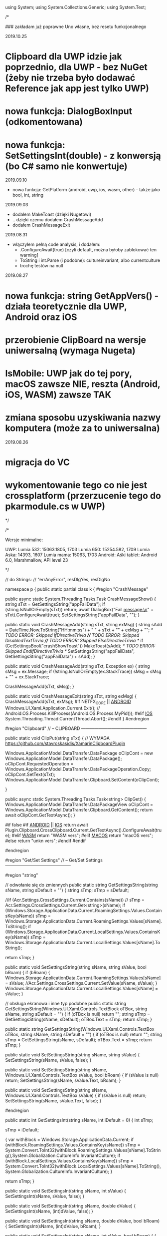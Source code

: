 ﻿using System;
using System.Collections.Generic;
using System.Text;

/*

    ### zakładam już poprawne Uno własne, bez resetu funkcjonalnego

2019.10.25
* Clipboard dla UWP idzie jak poprzednio, dla UWP - bez NuGet (żeby nie trzeba było dodawać Reference jak app jest tylko UWP)
* nowa funkcja: DialogBoxInput (odkomentowana)
* nowa funkcja: SetSettingsInt(double) - z konwersją (bo C# samo nie konwertuje)
  
2019.09.10
 * nowa funkcja: GetPlatform (android, uwp, ios, wasm, other) - także jako bool, int, string
    
2019.09.03
 * dodałem MakeToast (dzięki Nugetowi)
 * .. dzięki czemu dodałem CrashMessageAdd
 * dodałem CrashMessageExit
    
2019.08.31
 * włączyłem pełną code analysis, i dodałem:
    * .ConfigureAwait(true) [czyli default, można byłoby zablokować ten warning]
    * ToString i int.Parse (i podobne): cultureinvariant, albo currentculture
    * trochę testów na null 

 2019.08.27
* nowa funkcja: string GetAppVers() - działa teoretycznie dla UWP, Android oraz iOS
* przerobienie ClipBoard na wersje uniwersalną (wymaga Nugeta)
* IsMobile: UWP jak do tej pory, macOS zawsze NIE, reszta (Android, iOS, WASM) zawsze TAK
* zmiana sposobu uzyskiwania nazwy komputera (może za to uniwersalna)

 2019.08.26
* migracja do VC
* wykomentowanie tego co nie jest crossplatform (przerzucenie tego do pkarmodule.cs w UWP)

*/


/*
 
    Wersje minimalne:

    UWP:
        Lumia 532: 15063.1805, 1703
        Lumia 650: 15254.582, 1709
        Lumia Aska: 14393, 1607
        Lumia mama: 15063, 1703
    Android:
        Aśki tablet: Android 6.0, Marshmallow, API level 23

*/

// do Strings:
// "errAnyError", resDlgYes, resDlgNo

namespace p 
{
    public static partial class k
    {
        #region "CrashMessage"

        public async static System.Threading.Tasks.Task CrashMessageShow()
        {
            string sTxt = GetSettingsString("appFailData");
            if (string.IsNullOrEmpty(sTxt))
                return;
            await DialogBox("Fail message:\n" + sTxt).ConfigureAwait(true);
            SetSettingsString("appFailData", "");
        }

        public static void CrashMessageAdd(string sTxt, string exMsg)
        {
            string sAdd = DateTime.Now.ToString("HH:mm:ss") + " " + sTxt + "\n" + exMsg + "\n";
            /* TODO ERROR: Skipped IfDirectiveTrivia *//* TODO ERROR: Skipped DisabledTextTrivia *//* TODO ERROR: Skipped ElseDirectiveTrivia */
            if (GetSettingsBool("crashShowToast"))
                MakeToast(sAdd);
            /* TODO ERROR: Skipped EndIfDirectiveTrivia */
            SetSettingsString("appFailData", GetSettingsString("appFailData") + sAdd);
        }

        public static void CrashMessageAdd(string sTxt, Exception ex)
        {
            string sMsg = ex.Message;
            if (!string.IsNullOrEmpty(ex.StackTrace))
                sMsg = sMsg + "\n" + ex.StackTrace;

            CrashMessageAdd(sTxt, sMsg);
        }

        public static void CrashMessageExit(string sTxt, string exMsg)
        {
            CrashMessageAdd(sTxt, exMsg);
#if NETFX_CORE || __ANDROID__
            Windows.UI.Xaml.Application.Current.Exit();
            // Android.OS.Process.KillProcess(Android.OS.Process.MyPid());
#elif __IOS__
            System.Threading.Thread.CurrentThread.Abort();
#endif
        }
        #endregion

        #region "Clipboard"
        // -- CLIPBOARD ---------------------------------------------
    
        public static void ClipPut(string sTxt)
        {
            // WYMAGA https://github.com/stavroskasidis/XamarinClipboardPlugin

            Windows.ApplicationModel.DataTransfer.DataPackage oClipCont = new Windows.ApplicationModel.DataTransfer.DataPackage();
            oClipCont.RequestedOperation = Windows.ApplicationModel.DataTransfer.DataPackageOperation.Copy;
            oClipCont.SetText(sTxt);
            Windows.ApplicationModel.DataTransfer.Clipboard.SetContent(oClipCont);

        }

        public async static System.Threading.Tasks.Task<string> ClipGet()
        {
            Windows.ApplicationModel.DataTransfer.DataPackageView oClipCont = Windows.ApplicationModel.DataTransfer.Clipboard.GetContent(); 
            return await oClipCont.GetTextAsync(); 
        }

#if false
#if __ANDROID__ || __IOS__
            return await Plugin.Clipboard.CrossClipboard.Current.GetTextAsync().ConfigureAwait(true);
#elif __WASM__
            return "WASM vers";
#elif __MACOS__
            return "macOS vers";
#else
            return "unkn vers";
#endif
#endif 

#endregion

#region "Get/Set Settings"
        // -- Get/Set Settings ---------------------------------------------

#region "string"

        // odwołanie się do zmiennych
        public static string GetSettingsString(string sName, string sDefault = "")
        {
            string sTmp;
            sTmp = sDefault;

            //if (Acr.Settings.CrossSettings.Current.Contains(sName))
            //    sTmp = Acr.Settings.CrossSettings.Current.Get<string>(sName);
            if (Windows.Storage.ApplicationData.Current.RoamingSettings.Values.ContainsKey(sName))
                sTmp = Windows.Storage.ApplicationData.Current.RoamingSettings.Values[sName].ToString();
            if (Windows.Storage.ApplicationData.Current.LocalSettings.Values.ContainsKey(sName))
                sTmp = Windows.Storage.ApplicationData.Current.LocalSettings.Values[sName].ToString();

            return sTmp;
        }

        public static void SetSettingsString(string sName, string sValue, bool bRoam)
        {
            if (bRoam)
            {
                Windows.Storage.ApplicationData.Current.RoamingSettings.Values[sName] = sValue;
                //Acr.Settings.CrossSettings.Current.SetValue(sName, sValue);
            }
            Windows.Storage.ApplicationData.Current.LocalSettings.Values[sName] = sValue;
        }

        // obsługa ekranowa i inne typ podobne
        public static string GetSettingsString(Windows.UI.Xaml.Controls.TextBlock oTBox, string sName, string sDefault = "")
        {
            if (oTBox is null) return "";
            string sTmp = GetSettingsString(sName, sDefault);
            oTBox.Text = sTmp;
            return sTmp;
        }

        public static string GetSettingsString(Windows.UI.Xaml.Controls.TextBox oTBox, string sName, string sDefault = "")
        {
            if (oTBox is null) return "";
            string sTmp = GetSettingsString(sName, sDefault);
            oTBox.Text = sTmp;
            return sTmp;
        }



        public static void SetSettingsString(string sName, string sValue)
        {
            SetSettingsString(sName, sValue, false);
        }


        public static void SetSettingsString(string sName, Windows.UI.Xaml.Controls.TextBox sValue, bool bRoam)
        {
            if (sValue is null) return;
            SetSettingsString(sName, sValue.Text, bRoam);
        }

        public static void SetSettingsString(string sName, Windows.UI.Xaml.Controls.TextBox sValue)
        {
            if (sValue is null) return;
            SetSettingsString(sName, sValue.Text, false);
        }

#endregion

        public static int GetSettingsInt(string sName, int iDefault = 0)
        {
            int sTmp;

            sTmp = iDefault;

            {
                var withBlock = Windows.Storage.ApplicationData.Current;
                if (withBlock.RoamingSettings.Values.ContainsKey(sName))
                    sTmp = System.Convert.ToInt32(withBlock.RoamingSettings.Values[sName].ToString(),System.Globalization.CultureInfo.InvariantCulture);
                if (withBlock.LocalSettings.Values.ContainsKey(sName))
                    sTmp = System.Convert.ToInt32(withBlock.LocalSettings.Values[sName].ToString(),System.Globalization.CultureInfo.InvariantCulture);
            }

            return sTmp;
        }

        public static void SetSettingsInt(string sName, int sValue)
        {
            SetSettingsInt(sName, sValue, false);
        }

        public static void SetSettingsInt(string sName, double dValue)
        {
            SetSettingsInt(sName, (int)dValue, false);
        }

        public static void SetSettingsInt(string sName, double dValue, bool bRoam)
        {
            SetSettingsInt(sName, (int)dValue, bRoam);
        }

        public static void SetSettingsInt(string sName, int sValue, bool bRoam)
        {
            {
                var withBlock = Windows.Storage.ApplicationData.Current;
                if (bRoam)
                    withBlock.RoamingSettings.Values[sName] = sValue.ToString(System.Globalization.CultureInfo.InvariantCulture);
                withBlock.LocalSettings.Values[sName] = sValue.ToString(System.Globalization.CultureInfo.InvariantCulture);
            }
        }
        public static bool GetSettingsBool(string sName, bool iDefault = false)
        {
            bool sTmp;

            sTmp = iDefault;
            {
                var withBlock = Windows.Storage.ApplicationData.Current;
                if (withBlock.RoamingSettings.Values.ContainsKey(sName))
                    sTmp = System.Convert.ToBoolean(withBlock.RoamingSettings.Values[sName].ToString(),System.Globalization.CultureInfo.InvariantCulture);
                if (withBlock.LocalSettings.Values.ContainsKey(sName))
                    sTmp = System.Convert.ToBoolean(withBlock.LocalSettings.Values[sName].ToString(),System.Globalization.CultureInfo.InvariantCulture);
            }

            return sTmp;
        }

        public static bool GetSettingsBool(Windows.UI.Xaml.Controls.ToggleSwitch oSwitch, string sName, bool iDefault = false)
        {
            if (oSwitch is null) return iDefault ;
            bool sTmp;
            sTmp = GetSettingsBool(sName, iDefault);
            oSwitch.IsOn = sTmp;
            return sTmp;
        }

        public static void SetSettingsBool(string sName, bool sValue)
        {
            SetSettingsBool(sName, sValue, false);
        }

        public static void SetSettingsBool(string sName, bool sValue, bool bRoam)
        {
            {
                var withBlock = Windows.Storage.ApplicationData.Current;
                if (bRoam)
                    withBlock.RoamingSettings.Values[sName] = sValue.ToString();
                withBlock.LocalSettings.Values[sName] = sValue.ToString();
            }
        }

        public static void SetSettingsBool(string sName, bool? sValue, bool bRoam = false)
        {
            if (sValue.HasValue && sValue.Value)
                SetSettingsBool(sName, true, bRoam);
            else
                SetSettingsBool(sName, false, bRoam);
        }

        public static void SetSettingsBool(Windows.UI.Xaml.Controls.ToggleSwitch sValue, string sName, bool bRoam = false)
        {
            if (sValue is null) return;
            SetSettingsBool(sName, sValue.IsOn, bRoam);
        }

        public static void SetSettingsBool(string sName, Windows.UI.Xaml.Controls.ToggleSwitch sValue, bool bRoam)
        {
            if (sValue is null) return;
            SetSettingsBool(sName, sValue.IsOn, bRoam);
        }

        public static void SetSettingsBool(string sName, Windows.UI.Xaml.Controls.ToggleSwitch sValue)
        {
            if (sValue is null) return;
            SetSettingsBool(sName, sValue.IsOn, false);
        }

#endregion

#region "testy sieciowe"
        // -- Testy sieciowe ---------------------------------------------


        public static bool IsDevMobile()
        { // Brewiarz: wymuszanie zmiany dark/jasne
          // GrajCyganie: zmiana wielkosci okna
          // pociagi: ile rzadkow ma pokazac (rozmiar ekranu)
          // kamerki: full screen wlacz/wylacz tylko dla niego
          // sympatia...
          // TODO: WASM w zależności od rozmiaru ekranu?
          // poprzednio: Windows.System.Profile.AnalyticsInfo.VersionInfo.DeviceFamily - ale to bylo jako 'windows.mobile', wiec musialyby byc oddzielne testy dla nie-Windows
            return Windows.System.Profile.AnalyticsInfo.DeviceForm.ToLower().Contains("mobile");
        }

        public static bool NetIsIPavailable(bool bMsg)
        {

            if (GetSettingsBool("offline"))
                return false;

            if (System.Net.NetworkInformation.NetworkInterface.GetIsNetworkAvailable())
                return true;
            if (bMsg)
                /* TODO ERROR: Skipped WarningDirectiveTrivia */
#pragma warning disable CS4014 // Because this call is not awaited, execution of the current method continues before the call is completed
                DialogBox("ERROR: no IP network available");
#pragma warning restore CS4014
            return false;
        }

        public static bool NetIsCellInet()
        {
            //var connectionCost = Windows.Networking.Connectivity.NetworkInformation.GetInternetConnectionProfile().GetConnectionCost();
            //if (connectionCost.NetworkCostType == Windows.Networking.Connectivity.NetworkCostType.Unknown
            //        || connectionCost.NetworkCostType == Windows.Networking.Connectivity.NetworkCostType.Unrestricted)
            //{
            //    //Connection cost is unknown/unrestricted
            //}
            //else
            //{ // metered connection
            //    return true;
            //}

            // iOS: SystemConfiguration.NetworkReachabilityFlags flags;
#if NETFX_CORE
            return Windows.Networking.Connectivity.NetworkInformation.GetInternetConnectionProfile().IsWwanConnectionProfile;
#elif __IOS__
            SystemConfiguration.NetworkReachability oNR =
                new SystemConfiguration.NetworkReachability(new System.Net.IPAddress(0));
            SystemConfiguration.NetworkReachabilityFlags oNRfl;
            oNR.GetFlags(out oNRfl);
            if (oNRfl.HasFlag(SystemConfiguration.NetworkReachabilityFlags.IsWWAN))
                return true;

            return false;
#elif __ANDROID__
            var oContext = Android.App.Application.Context;
            Android.Net.ConnectivityManager cm = 
                (Android.Net.ConnectivityManager)oContext.GetSystemService(Android.Content.Context.ConnectivityService);
            Android.Net.NetworkInfo info = cm.ActiveNetworkInfo;
            if (info == null) return false;
            if (!info.IsConnected) return false;
            
            //if (info.Subtype.HasFlag(Android.Net.ConnectivityType.Ethernet)) return false;
            //if (info) == Android.Net.ConnectivityType.Wifi ) return false;
            return true;
#else
            return false; // reszta: (WASM) przyjmij że WiFi
#endif
        }


        public static string GetHostName()
        {
            string sNazwa = System.Net.Dns.GetHostName();
            return sNazwa;
            //IReadOnlyList<Windows.Networking.HostName> hostNames = Windows.Networking.Connectivity.NetworkInformation.GetHostNames();
            //foreach (Windows.Networking.HostName oItem in hostNames)
            //{
            //    if (oItem.DisplayName.Contains(".local"))
            //        return oItem.DisplayName.Replace(".local", "");
            //}
            //return "";
        }


        public static bool IsThisMoje()
        {
            string sTmp = GetHostName().ToLower();
            if ((sTmp ?? "") == "home-pkar")
                return true;
            if ((sTmp ?? "") == "lumia_pkar")
                return true;
            if ((sTmp ?? "") == "kuchnia_pk")
                return true;
            if ((sTmp ?? "") == "ppok_pk")
                return true;
            // If sTmp.Contains("pkar") Then Return True
            // If sTmp.EndsWith("_pk") Then Return True
            return false;
        }

        //public async static System.Threading.Tasks.Task<bool> NetWiFiOffOn()
        //{

        //    // https://social.msdn.microsoft.com/Forums/ie/en-US/60c4a813-dc66-4af5-bf43-e632c5f85593/uwpbluetoothhow-to-turn-onoff-wifi-bluetooth-programmatically?forum=wpdevelop
        //    var result222 = await Windows.Devices.Radios.Radio.RequestAccessAsync();
        //    IReadOnlyList<Windows.Devices.Radios.Radio> radios = await Windows.Devices.Radios.Radio.GetRadiosAsync();

        //    foreach (var oRadio in radios)
        //    {
        //        if (oRadio.Kind == Windows.Devices.Radios.RadioKind.WiFi)
        //        {
        //            Windows.Devices.Radios.RadioAccessStatus oStat = await oRadio.SetStateAsync(Windows.Devices.Radios.RadioState.Off);
        //            if (oStat != Windows.Devices.Radios.RadioAccessStatus.Allowed)
        //                return false;
        //            await Task.Delay(3 * 1000);
        //            oStat = await oRadio.SetStateAsync(Windows.Devices.Radios.RadioState.On);
        //            if (oStat != Windows.Devices.Radios.RadioAccessStatus.Allowed)
        //                return false;
        //        }
        //    }

        //    return true;
        //}

#endregion

#region "DialogBoxy"
        // -- DialogBoxy ---------------------------------------------



        public async static System.Threading.Tasks.Task DialogBox(string sMsg)
        {
            Windows.UI.Popups.MessageDialog oMsg = new Windows.UI.Popups.MessageDialog(sMsg);
            await oMsg.ShowAsync();
        }

        public static string GetLangString(string sMsg)
        {
            if (string.IsNullOrEmpty(sMsg))
                return "";

            string sRet = sMsg;
            try
            {
                sRet = Windows.ApplicationModel.Resources.ResourceLoader.GetForCurrentView().GetString(sMsg);
            }
            catch { }
            return sRet;
        }

        public async static System.Threading.Tasks.Task DialogBoxRes(string sMsg)
        {
            sMsg = GetLangString(sMsg);
            await DialogBox(sMsg).ConfigureAwait(true);
        }

        public async static System.Threading.Tasks.Task DialogBoxRes(string sMsg, string sErrData)
        {
            sMsg = GetLangString(sMsg) + " " + sErrData;
            await DialogBox(sMsg).ConfigureAwait(true);
        }

        public async static System.Threading.Tasks.Task DialogBoxError(int iNr, string sMsg)
        {
            string sTxt = GetLangString("errAnyError");
            sTxt = sTxt + " (" + iNr.ToString(System.Globalization.CultureInfo.InvariantCulture) + ")" + "\n" + sMsg;
            await DialogBox(sTxt).ConfigureAwait(true);
        }

        public async static void DialogBoxResError(int iNr, string sMsg)
        {
            await DialogBoxError(iNr, GetLangString(sMsg)).ConfigureAwait(true);
        }

        public async static System.Threading.Tasks.Task<bool> DialogBoxYN(string sMsg, string sYes = "Tak", string sNo = "Nie")
        {
            Windows.UI.Popups.MessageDialog oMsg = new Windows.UI.Popups.MessageDialog(sMsg);
            Windows.UI.Popups.UICommand oYes = new Windows.UI.Popups.UICommand(sYes);
            Windows.UI.Popups.UICommand oNo = new Windows.UI.Popups.UICommand(sNo);
            oMsg.Commands.Add(oYes);
            oMsg.Commands.Add(oNo);
            oMsg.DefaultCommandIndex = 1;    // default: No
            oMsg.CancelCommandIndex = 1;
            Windows.UI.Popups.IUICommand oCmd = await oMsg.ShowAsync();
            if (oCmd == null)
                return false;
            if (oCmd.Label == sYes)
                return true;

            return false;
        }

        public async static System.Threading.Tasks.Task<bool> DialogBoxResYN(string sMsgResId, string sYesResId = "resDlgYes", string sNoResId = "resDlgNo")
        {
            string sMsg, sYes, sNo;

            {
                var withBlock = Windows.ApplicationModel.Resources.ResourceLoader.GetForCurrentView();
                sMsg = withBlock.GetString(sMsgResId);
                sYes = withBlock.GetString(sYesResId);
                sNo = withBlock.GetString(sNoResId);
            }

            if (string.IsNullOrEmpty(sMsg))
                sMsg = sMsgResId;  // zabezpieczenie na brak string w resource
            if (string.IsNullOrEmpty(sYes))
                sYes = sYesResId;
            if (string.IsNullOrEmpty(sNo))
                sNo = sNoResId;

            return await DialogBoxYN(sMsg, sYes, sNo).ConfigureAwait(true);
        }


        public async static System.Threading.Tasks.Task<string> DialogBoxInput(string sMsgResId, string sDefaultResId = "", string sYesResId = "resDlgContinue", string sNoResId = "resDlgCancel")
        {
            string sMsg, sYes, sNo, sDefault;

            sMsg = GetLangString(sMsgResId);
            sYes = GetLangString(sYesResId);
            sNo = GetLangString(sNoResId);
            sDefault = "";
            if (!string.IsNullOrEmpty(sDefaultResId))
                sDefault = GetLangString(sDefaultResId);

            if (string.IsNullOrEmpty(sMsg))
                sMsg = sMsgResId;  // zabezpieczenie na brak string w resource
            if (string.IsNullOrEmpty(sYes))
                sYes = sYesResId;
            if (string.IsNullOrEmpty(sNo))
                sNo = sNoResId;
            if (string.IsNullOrEmpty(sDefault))
                sDefault = sDefaultResId;

            Windows.UI.Xaml.Controls.TextBox oInputTextBox = new Windows.UI.Xaml.Controls.TextBox();
            oInputTextBox.AcceptsReturn = false;
            oInputTextBox.Text = sDefault;
            Windows.UI.Xaml.Controls.ContentDialog oDlg = new Windows.UI.Xaml.Controls.ContentDialog();
            oDlg.Content = oInputTextBox;
            oDlg.PrimaryButtonText = sYes;
            oDlg.SecondaryButtonText = sNo;
            oDlg.Title = sMsg;

            var oCmd = await oDlg.ShowAsync();
//#if !NETFX_CORE
//            oDlg.Dispose();
//#endif
            if (oCmd != Windows.UI.Xaml.Controls.ContentDialogResult.Primary)
                return "";

            return oInputTextBox.Text;
        }

        #endregion

#region "CheckPlatform etc"

        public static string GetPlatform()
    {
#if NETFX_CORE
        return "uwp";
#elif __ANDROID__
        return "android";
#elif __IOS__
        return "ios";
#elif __WASM__
        return "wasm";
#else
        return "other";
#endif
    }

        public static bool GetPlatform(string sPlatform)
        {
            if (string.IsNullOrEmpty(sPlatform)) return false;
            if (GetPlatform().ToLower() == sPlatform.ToLower()) return true;
            return false;
        }

        public static bool GetPlatform(bool bUwp, bool bAndro, bool bIos, bool bWasm, bool bOther)
        {
#if NETFX_CORE
        return bUwp;
#elif __ANDROID__
        return bAndro;
#elif __IOS__
        return bIos;
#elif __WASM__
            return bWasm;
#else
        return bOther;
#endif
        }

        public static int GetPlatform(int bUwp, int bAndro, int bIos, int bWasm, int bOther)
        {
#if NETFX_CORE
        return bUwp;
#elif __ANDROID__
        return bAndro;
#elif __IOS__
        return bIos;
#elif __WASM__
            return bWasm;
#else
        return bOther;
#endif
        }

        public static string GetPlatform(string bUwp, string bAndro, string bIos, string bWasm, string bOther)
        {
#if NETFX_CORE
        return bUwp;
#elif __ANDROID__
        return bAndro;
#elif __IOS__
        return bIos;
#elif __WASM__
            return bWasm;
#else
        return bOther;
#endif
        }


        #endregion
        public static string GetAppVers()
        {
            return Windows.ApplicationModel.Package.Current.Id.Version.Major + "." +
                Windows.ApplicationModel.Package.Current.Id.Version.Minor + "." + 
                Windows.ApplicationModel.Package.Current.Id.Version.Build;
        }


        // --- INNE FUNKCJE ------------------------

        //public static void SetBadgeNo(int iInt)
        //{
        //    // https://docs.microsoft.com/en-us/windows/uwp/controls-and-patterns/tiles-and-notifications-badges

        //    Windows.Data.Xml.Dom.XmlDocument oXmlBadge;
        //    oXmlBadge = Windows.UI.Notifications.BadgeUpdateManager.GetTemplateContent(Windows.UI.Notifications.BadgeTemplateType.BadgeNumber);

        //    Windows.Data.Xml.Dom.XmlElement oXmlNum;
        //    oXmlNum = (Windows.Data.Xml.Dom.XmlElement)oXmlBadge.SelectSingleNode("/badge");
        //    oXmlNum.SetAttribute("value", iInt.ToString());

        //    Windows.UI.Notifications.BadgeUpdateManager.CreateBadgeUpdaterForApplication().Update(new Windows.UI.Notifications.BadgeNotification(oXmlBadge));
        //}


        public static string XmlSafeString(string sInput)
        {
            if (sInput is null) return "";
            string sTmp;
            sTmp = sInput.Replace("&", "&amp;");
            sTmp = sTmp.Replace("<", "&lt;");
            sTmp = sTmp.Replace(">", "&gt;");
            return sTmp;
        }

        public static string XmlSafeStringQt(string sInput)
        {
            string sTmp;
            sTmp = XmlSafeString(sInput);
            sTmp = sTmp.Replace("\"", "&quote;");
            return sTmp;
        }

        public static string ToastAction(string sAType, string sAct, string sGuid, string sContent)
        {
            string sTmp = sContent;
            if (!string.IsNullOrEmpty(sTmp))
                sTmp = GetSettingsString(sTmp, sTmp);

            string sTxt = "<action " + "activationType=\"" + sAType + "\" " + "arguments=\"" + sAct + sGuid + "\" " + "content=\"" + sTmp + "\"/> ";
            return sTxt;
        }

        public static void MakeToast(string sMsg, string sMsg1 = "")
        {

#if NETFX_CORE || __ANDROID__
            string sHdr = "";
            string sAttrib = "";

            //if (WinVer() > 15062)
            //{
            //    // jako header
            //    // https://docs.microsoft.com/en-us/windows/uwp/design/shell/tiles-and-notifications/toast-headers
            //    sHdr = "<header id=\"SmogMeter\" title=\"SmogMeter\" />";
            //}
            //else
            //{
            //    // ElseIf WinVer() > 14392 Then - ale to jest spelnione, bo kompilacja ma minimum 14393
            //    // https://docs.microsoft.com/en-us/windows/uwp/design/shell/tiles-and-notifications/adaptive-interactive-toasts
            //    sAttrib = "<text placement=\"attribution\">SmogMeter</text>";
            //}

            var sXml = "<visual><binding template='ToastGeneric'>" + sAttrib + "<text>" + XmlSafeString(sMsg);
            if (!string.IsNullOrEmpty(sMsg1))
                sXml = sXml + "</text><text>" + XmlSafeString(sMsg1);
            sXml = sXml + "</text></binding></visual>";
            var oXml = new Windows.Data.Xml.Dom.XmlDocument();
            oXml.LoadXml("<toast>" + sHdr + sXml + "</toast>");
            var oToast = new Windows.UI.Notifications.ToastNotification(oXml);
            Windows.UI.Notifications.ToastNotificationManager.CreateToastNotifier().Show(oToast);

#else
            // Xam.Plugins.Notifier

            string sTitle, sBody;
            if (sMsg1 == "")
            {
                sTitle = "";
                sBody = sMsg;
            }
            else
            {
                sTitle = sMsg;
                sBody = sMsg1;
            }
            Plugin.LocalNotifications.CrossLocalNotifications.Current.Show(sTitle, sBody);
#endif
        }

        public static int WinVer()
        {
#if NETFX_CORE
            // Unknown = 0,
            // Threshold1 = 1507,   // 10240
            // Threshold2 = 1511,   // 10586
            // Anniversary = 1607,  // 14393 Redstone 1
            // Creators = 1703,     // 15063 Redstone 2
            // FallCreators = 1709 // 16299 Redstone 3
            // April = 1803		// 17134
            // October = 1809		// 17763
            // ? = 190?		// 18???

            // April  1803, 17134, RS5

            ulong u = ulong.Parse(Windows.System.Profile.AnalyticsInfo.VersionInfo.DeviceFamilyVersion);
            u = (u & 0xFFFF0000L) >> 16;
            return (int)u;
#elif __ANDROID__
            return (int)Android.OS.Build.VERSION.SdkInt;
#endif
        }

        //private static Windows.Web.Http.HttpClient moHttp = new Windows.Web.Http.HttpClient();

        //public async static System.Threading.Tasks.Task<string> HttpPageAsync(string sUrl, string sErrMsg, string sData = "")
        //{
        //    try
        //    {
        //        if (!NetIsIPavailable(true))
        //            return "";
        //        if (string.IsNullOrEmpty(sUrl))
        //            return "";

        //        if ((sUrl.Substring(0, 4) ?? "") != "http")
        //            sUrl = "http://beskid.geo.uj.edu.pl/p/dysk" + sUrl;

        //        if (moHttp == null)
        //        {
        //            moHttp = new Windows.Web.Http.HttpClient();
        //            moHttp.DefaultRequestHeaders.UserAgent.TryParseAdd("GrajCyganie");
        //        }

        //        var sError = "";
        //        Windows.Web.Http.HttpResponseMessage oResp = null;

        //        try
        //        {
        //            if (!string.IsNullOrEmpty(sData))
        //            {
        //                var oHttpCont = new Windows.Web.Http.HttpStringContent(sData, Windows.Storage.Streams.UnicodeEncoding.Utf8, "application/x-www-form-urlencoded");
        //                oResp = await moHttp.PostAsync(new Uri(sUrl), oHttpCont);
        //            }
        //            else
        //                oResp = await moHttp.GetAsync(new Uri(sUrl));
        //        }
        //        catch (Exception ex)
        //        {
        //            sError = ex.Message;
        //        }

        //        if (!string.IsNullOrEmpty(sError))
        //        {
        //            await DialogBox("error " + sError + " at " + sErrMsg + " page");
        //            return "";
        //        }

        //        if ((oResp.StatusCode == 303) || (oResp.StatusCode == 302) || (oResp.StatusCode == 301))
        //        {
        //            // redirect
        //            sUrl = oResp.Headers.Location.ToString;
        //            // If sUrl.ToLower.Substring(0, 4) <> "http" Then
        //            // sUrl = "https://sympatia.onet.pl/" & sUrl   ' potrzebne przy szukaniu
        //            // End If

        //            if (!string.IsNullOrEmpty(sData))
        //            {
        //                // Dim oHttpCont = New HttpStringContent(sData, Text.Encoding.UTF8, "application/x-www-form-urlencoded")
        //                var oHttpCont = new Windows.Web.Http.HttpStringContent(sData, Windows.Storage.Streams.UnicodeEncoding.Utf8, "application/x-www-form-urlencoded");
        //                oResp = await moHttp.PostAsync(new Uri(sUrl), oHttpCont);
        //            }
        //            else
        //                oResp = await moHttp.GetAsync(new Uri(sUrl));
        //        }

        //        if (oResp.StatusCode > 290)
        //        {
        //            await DialogBox("ERROR " + oResp.StatusCode + " getting " + sErrMsg + " page");
        //            return "";
        //        }

        //        string sResp = "";
        //        try
        //        {
        //            sResp = await oResp.Content.ReadAsStringAsync;
        //        }
        //        catch (Exception ex)
        //        {
        //            sError = ex.Message;
        //        }

        //        if (!string.IsNullOrEmpty(sError))
        //        {
        //            await DialogBox("error " + sError + " at ReadAsStringAsync " + sErrMsg + " page");
        //            return "";
        //        }

        //        return sResp;
        //    }
        //    catch (Exception ex)
        //    {
        //        CrashMessageExit("@HttpPageAsync", ex.Message);
        //    }

        //    return "";
        //}

        public static string RemoveHtmlTags(string sHtml)
        {
            int iInd0, iInd1;
            if (sHtml is null) return "";
            iInd0 = sHtml.IndexOf("<script",StringComparison.Ordinal);
            if (iInd0 > 0)
            {
                iInd1 = sHtml.IndexOf("</script>", iInd0, StringComparison.Ordinal);
                if (iInd1 > 0)
                    sHtml = sHtml.Remove(iInd0, (iInd1 - iInd0) + 9);
            }

            iInd0 = sHtml.IndexOf("<", StringComparison.Ordinal);
            iInd1 = sHtml.IndexOf(">", StringComparison.Ordinal);
            while (iInd0 > -1)
            {
                if (iInd1 > -1)
                    sHtml = sHtml.Remove(iInd0, (iInd1 - iInd0) + 1);
                else
                    sHtml = sHtml.Substring(0, iInd0);
                sHtml = sHtml.Trim();

                iInd0 = sHtml.IndexOf("<", StringComparison.Ordinal);
                iInd1 = sHtml.IndexOf(">", StringComparison.Ordinal);
            }

            sHtml = sHtml.Replace("&nbsp;", " ");
            sHtml = sHtml.Replace('\r', '\n');
            sHtml = sHtml.Replace("\n\n", "\n");
            sHtml = sHtml.Replace("\n\n", "\n");
            sHtml = sHtml.Replace("\n\n", "\n");

            return sHtml.Trim();
        }

        public static void OpenBrowser(Uri oUri, bool bForceEdge = false)
        {
#if NETFX_CORE
            if (bForceEdge)
            {
                Windows.System.LauncherOptions options = new Windows.System.LauncherOptions();
                options.TargetApplicationPackageFamilyName = "Microsoft.MicrosoftEdge_8wekyb3d8bbwe";
                /* TODO ERROR: Skipped WarningDirectiveTrivia */
                Windows.System.Launcher.LaunchUriAsync(oUri, options);
            }
            else
#endif
            Windows.System.Launcher.LaunchUriAsync(oUri);
        }

        public static void OpenBrowser(string sUri, bool bForceEdge = false)
        {
            Uri oUri = new Uri(sUri);
            OpenBrowser(oUri, bForceEdge);
        }

            public static string FileLen2string(long iBytes)
        {
            if (iBytes == (long)1)
                return "1 byte";
            if (iBytes < (long)10000)
                return iBytes.ToString(System.Globalization.CultureInfo.InvariantCulture) + " bytes";
            iBytes = iBytes / (long)1024;
            if (iBytes == (long)1)
                return "1 kibibyte";
            if (iBytes < (long)2000)
                return iBytes.ToString(System.Globalization.CultureInfo.InvariantCulture) + " kibibytes";
            iBytes = iBytes / (long)1024;
            if (iBytes == (long)1)
                return "1 mebibyte";
            if (iBytes < (long)2000)
                return iBytes.ToString(System.Globalization.CultureInfo.InvariantCulture) + " mebibytes";
            iBytes = iBytes / (long)1024;
            if (iBytes == (long)1)
                return "1 gibibyte";
            return iBytes.ToString(System.Globalization.CultureInfo.InvariantCulture) + " gibibytes";
        }


        public static DateTime UnixTimeToTime(long lTime)
        {
            // 1509993360
            DateTime dtDateTime = new DateTime(1970, 1, 1, 0, 0, 0, 0);
            dtDateTime = dtDateTime.AddSeconds((double)lTime);   // UTC
                                                                 // dtDateTime.Kind = DateTimeKind.Utc
            return dtDateTime.ToLocalTime();
        }


        public static int GPSdistanceDwa(double dLat0, double dLon0, double dLat, double dLon)
        {
            // https://stackoverflow.com/questions/28569246/how-to-get-distance-between-two-locations-in-windows-phone-8-1

            try
            {
                int iRadix = 6371000;
                double tLat = (dLat - dLat0) * Math.PI / 180;
                double tLon = (dLon - dLon0) * Math.PI / 180;
                double a = Math.Sin(tLat / 2) * Math.Sin(tLat / 2) + Math.Cos(Math.PI / 180 * dLat0) * Math.Cos(Math.PI / 180 * dLat) * Math.Sin(tLon / 2) * Math.Sin(tLon / 2);
                double c = 2 * Math.Asin(Math.Min(1, Math.Sqrt(a)));
                double d = iRadix * c;

                return (int)d;
            }
            catch
            {
                return 0;
            }// nie powinno sie nigdy zdarzyc, ale na wszelki wypadek...
        }

        public static int GPSdistance(Windows.Devices.Geolocation.Geoposition oPos, double dLat, double dLon)
        {
            if (oPos is null) return 0;
            return p.k.GPSdistanceDwa(oPos.Coordinate.Point.Position.Latitude, oPos.Coordinate.Point.Position.Longitude, dLat, dLon);
        }


    }


}


